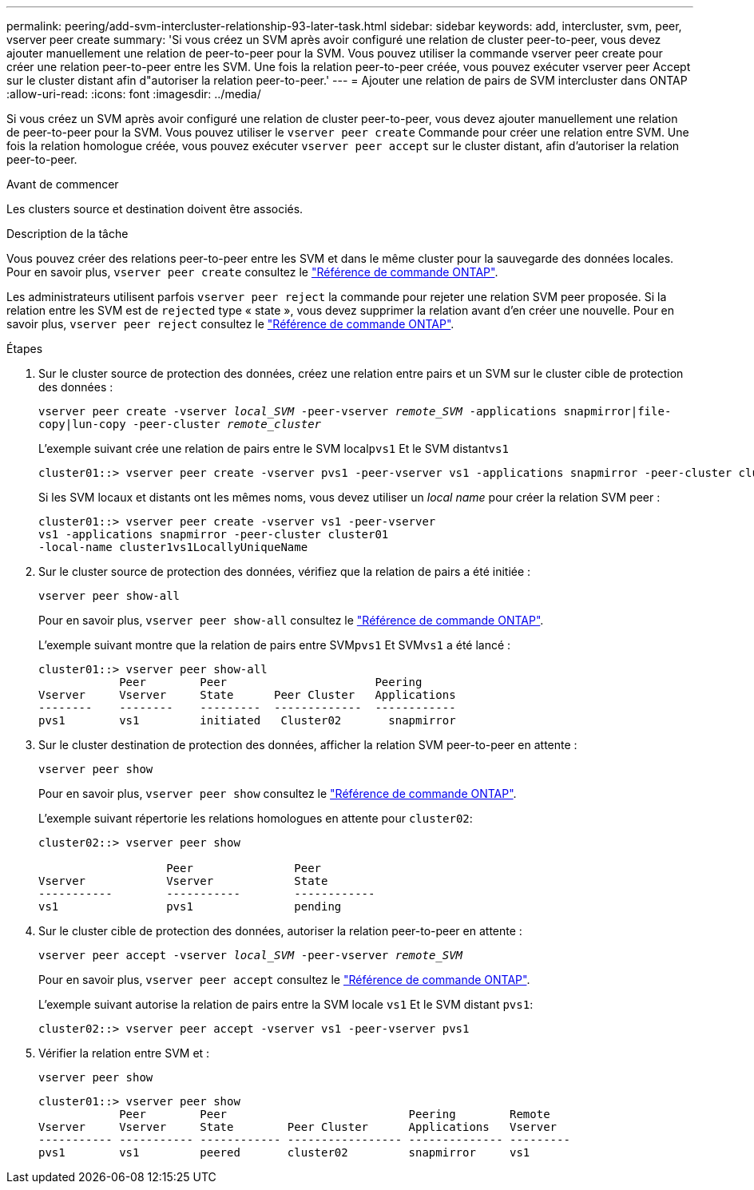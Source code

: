 ---
permalink: peering/add-svm-intercluster-relationship-93-later-task.html 
sidebar: sidebar 
keywords: add, intercluster, svm, peer, vserver peer create 
summary: 'Si vous créez un SVM après avoir configuré une relation de cluster peer-to-peer, vous devez ajouter manuellement une relation de peer-to-peer pour la SVM. Vous pouvez utiliser la commande vserver peer create pour créer une relation peer-to-peer entre les SVM. Une fois la relation peer-to-peer créée, vous pouvez exécuter vserver peer Accept sur le cluster distant afin d"autoriser la relation peer-to-peer.' 
---
= Ajouter une relation de pairs de SVM intercluster dans ONTAP
:allow-uri-read: 
:icons: font
:imagesdir: ../media/


[role="lead"]
Si vous créez un SVM après avoir configuré une relation de cluster peer-to-peer, vous devez ajouter manuellement une relation de peer-to-peer pour la SVM. Vous pouvez utiliser le `vserver peer create` Commande pour créer une relation entre SVM. Une fois la relation homologue créée, vous pouvez exécuter `vserver peer accept` sur le cluster distant, afin d'autoriser la relation peer-to-peer.

.Avant de commencer
Les clusters source et destination doivent être associés.

.Description de la tâche
Vous pouvez créer des relations peer-to-peer entre les SVM et dans le même cluster pour la sauvegarde des données locales. Pour en savoir plus, `vserver peer create` consultez le link:https://docs.netapp.com/us-en/ontap-cli/vserver-peer-create.html["Référence de commande ONTAP"^].

Les administrateurs utilisent parfois `vserver peer reject` la commande pour rejeter une relation SVM peer proposée. Si la relation entre les SVM est de `rejected` type « state », vous devez supprimer la relation avant d'en créer une nouvelle. Pour en savoir plus, `vserver peer reject` consultez le link:https://docs.netapp.com/us-en/ontap-cli/vserver-peer-reject.html["Référence de commande ONTAP"^].

.Étapes
. Sur le cluster source de protection des données, créez une relation entre pairs et un SVM sur le cluster cible de protection des données :
+
`vserver peer create -vserver _local_SVM_ -peer-vserver _remote_SVM_ -applications snapmirror|file-copy|lun-copy -peer-cluster _remote_cluster_`

+
L'exemple suivant crée une relation de pairs entre le SVM local``pvs1`` Et le SVM distant``vs1``

+
[listing]
----
cluster01::> vserver peer create -vserver pvs1 -peer-vserver vs1 -applications snapmirror -peer-cluster cluster02
----
+
Si les SVM locaux et distants ont les mêmes noms, vous devez utiliser un _local name_ pour créer la relation SVM peer :

+
[listing]
----
cluster01::> vserver peer create -vserver vs1 -peer-vserver
vs1 -applications snapmirror -peer-cluster cluster01
-local-name cluster1vs1LocallyUniqueName
----
. Sur le cluster source de protection des données, vérifiez que la relation de pairs a été initiée :
+
`vserver peer show-all`

+
Pour en savoir plus, `vserver peer show-all` consultez le link:https://docs.netapp.com/us-en/ontap-cli/vserver-peer-show-all.html["Référence de commande ONTAP"^].

+
L'exemple suivant montre que la relation de pairs entre SVM``pvs1`` Et SVM``vs1`` a été lancé :

+
[listing]
----
cluster01::> vserver peer show-all
            Peer        Peer                      Peering
Vserver     Vserver     State      Peer Cluster   Applications
--------    --------    ---------  -------------  ------------
pvs1        vs1         initiated   Cluster02       snapmirror
----
. Sur le cluster destination de protection des données, afficher la relation SVM peer-to-peer en attente :
+
`vserver peer show`

+
Pour en savoir plus, `vserver peer show` consultez le link:https://docs.netapp.com/us-en/ontap-cli/vserver-peer-show.html["Référence de commande ONTAP"^].

+
L'exemple suivant répertorie les relations homologues en attente pour `cluster02`:

+
[listing]
----
cluster02::> vserver peer show

                   Peer               Peer
Vserver            Vserver            State
-----------        -----------        ------------
vs1                pvs1               pending
----
. Sur le cluster cible de protection des données, autoriser la relation peer-to-peer en attente :
+
`vserver peer accept -vserver _local_SVM_ -peer-vserver _remote_SVM_`

+
Pour en savoir plus, `vserver peer accept` consultez le link:https://docs.netapp.com/us-en/ontap-cli/vserver-peer-accept.html["Référence de commande ONTAP"^].

+
L'exemple suivant autorise la relation de pairs entre la SVM locale `vs1` Et le SVM distant `pvs1`:

+
[listing]
----
cluster02::> vserver peer accept -vserver vs1 -peer-vserver pvs1
----
. Vérifier la relation entre SVM et :
+
`vserver peer show`

+
[listing]
----
cluster01::> vserver peer show
            Peer        Peer                           Peering        Remote
Vserver     Vserver     State        Peer Cluster      Applications   Vserver
----------- ----------- ------------ ----------------- -------------- ---------
pvs1        vs1         peered       cluster02         snapmirror     vs1
----

